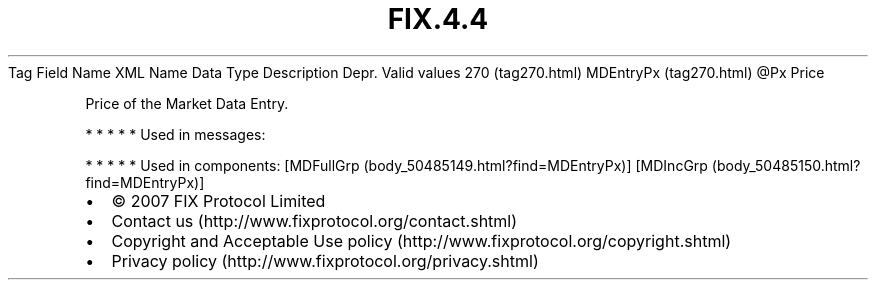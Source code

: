 .TH FIX.4.4 "" "" "Tag #270"
Tag
Field Name
XML Name
Data Type
Description
Depr.
Valid values
270 (tag270.html)
MDEntryPx (tag270.html)
\@Px
Price
.PP
Price of the Market Data Entry.
.PP
   *   *   *   *   *
Used in messages:
.PP
   *   *   *   *   *
Used in components:
[MDFullGrp (body_50485149.html?find=MDEntryPx)]
[MDIncGrp (body_50485150.html?find=MDEntryPx)]

.PD 0
.P
.PD

.PP
.PP
.IP \[bu] 2
© 2007 FIX Protocol Limited
.IP \[bu] 2
Contact us (http://www.fixprotocol.org/contact.shtml)
.IP \[bu] 2
Copyright and Acceptable Use policy (http://www.fixprotocol.org/copyright.shtml)
.IP \[bu] 2
Privacy policy (http://www.fixprotocol.org/privacy.shtml)
